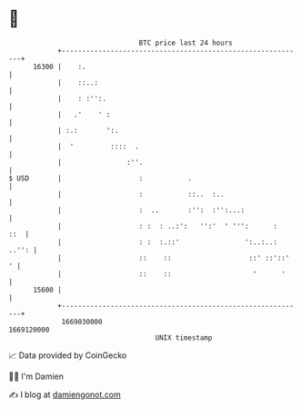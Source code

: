 * 👋

#+begin_example
                                   BTC price last 24 hours                    
               +------------------------------------------------------------+ 
         16300 |    :.                                                      | 
               |    ::..:                                                   | 
               |    : :'':.                                                 | 
               |   .'    ' :                                                | 
               | :.:       ':.                                              | 
               |  '         ::::  .                                         | 
               |                :''.                                        | 
   $ USD       |                   :           .                            | 
               |                   :           ::..  :..                    | 
               |                   :  ..       :'':  :'':...:               | 
               |                   : :  : ..:':   '':'  ' ''':      :   ::  | 
               |                   : :  :.::'                ':..:..: ..'': | 
               |                   ::    ::                   ::' ::'::'  ' | 
               |                   ::    ::                    '      '     | 
         15600 |                                                            | 
               +------------------------------------------------------------+ 
                1669030000                                        1669120000  
                                       UNIX timestamp                         
#+end_example
📈 Data provided by CoinGecko

🧑‍💻 I'm Damien

✍️ I blog at [[https://www.damiengonot.com][damiengonot.com]]
